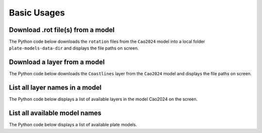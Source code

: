 Basic Usages
============

Download .rot file(s) from a model
----------------------------------

The Python code below downloads the ``rotation`` files from the ``Cao2024`` model into a local folder ``plate-models-data-dir`` 
and displays the file paths on screen.

.. code-block:: python
    :linenos:
    :emphasize-lines: 4,6

    from plate_model_manager import PlateModelManager

    mgr = PlateModelManager()
    cao2024_model = mgr.get_model("Cao2024", data_dir="plate-models-data-dir")
    # download the rotation files and print their local paths
    print(cao2024_model.get_rotation_model())

.. seealso::
    See the :ref:`list-all-models` section for how to get a list of available models.

Download a layer from a model
-----------------------------

The Python code below downloads the ``Coastlines`` layer from the ``Cao2024`` model 
and displays the file paths on screen.

.. code-block:: python
    :linenos:
    :emphasize-lines: 4,6
   
    from plate_model_manager import PlateModelManager

    mgr = PlateModelManager()
    cao2024_model = mgr.get_model("Cao2024", data_dir="plate-models-data-dir")
    # download Coastlines from model Cao2024 and display the local path
    print(cao2024_model.get_layer("Coastlines"))

.. seealso::
    See the :ref:`list-all-layers` section for how to get a list of available layers.

.. _list-all-layers:

List all layer names in a model
-------------------------------

The Python code below displays a list of available layers in the model Cao2024 on the screen.

.. code-block:: python
    :linenos:
    :emphasize-lines: 4,6
   
    from plate_model_manager import PlateModelManager

    mgr = PlateModelManager()
    cao2024_model = mgr.get_model("Cao2024", data_dir="plate-models-data-dir")
    # display a list of available layers in model Cao2024
    print(cao2024_model.get_avail_layers())

.. _list-all-models:

List all available model names
------------------------------

The Python code below displays a list of available plate models.

.. code-block:: python
    :linenos:
    :emphasize-lines: 3

    from plate_model_manager import PlateModelManager

    print(PlateModelManager().get_available_model_names())
